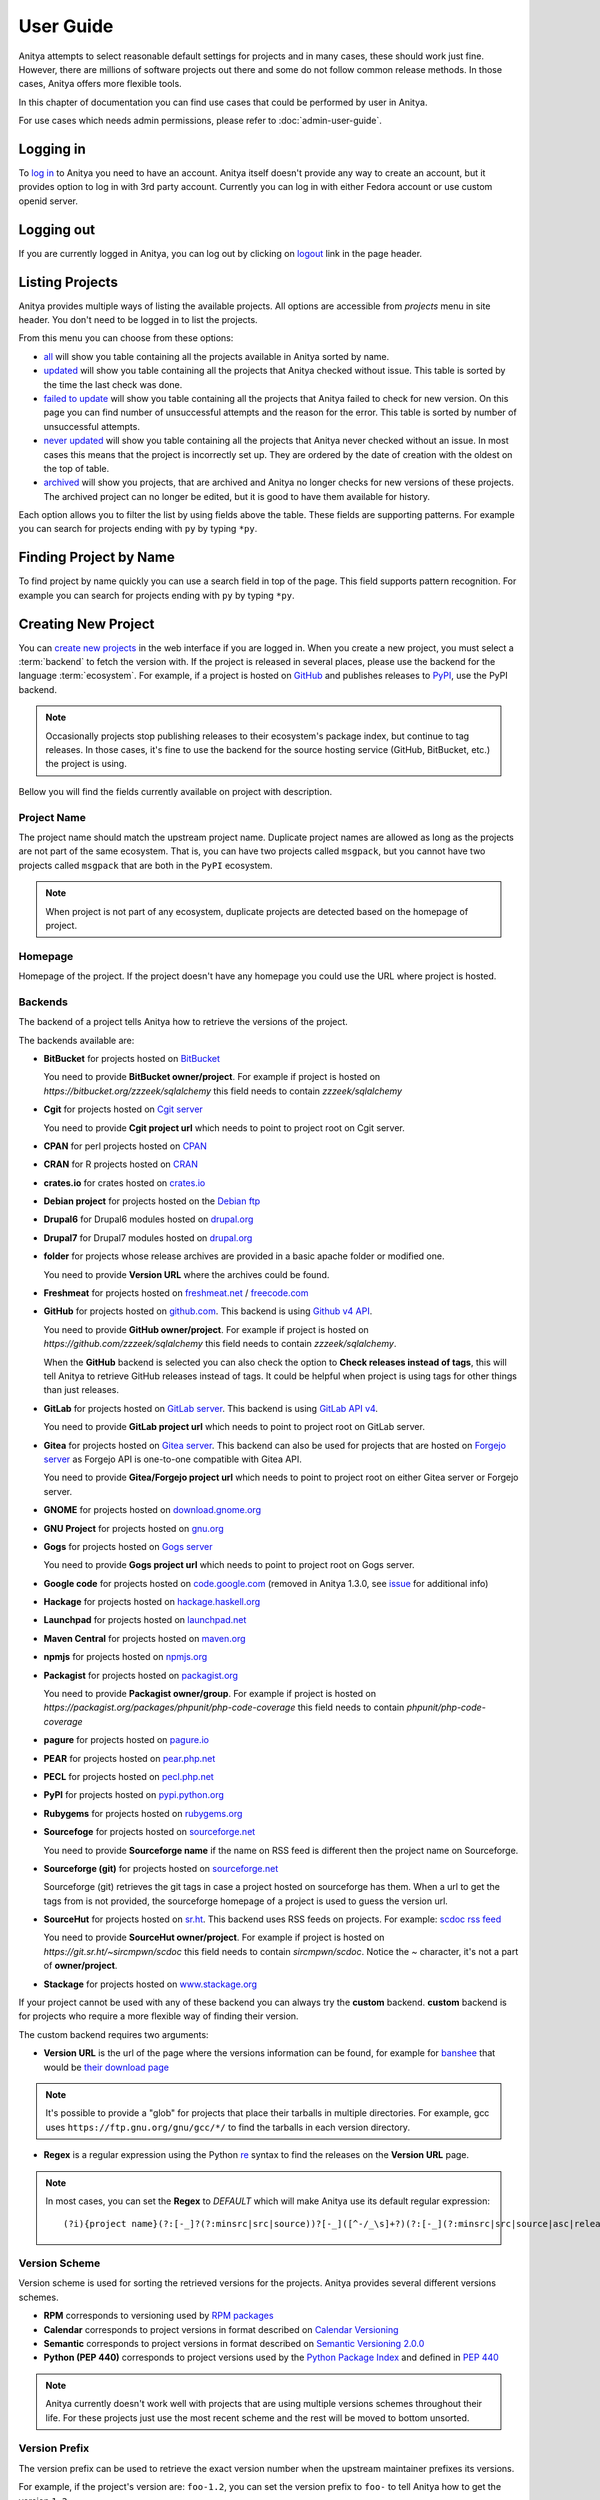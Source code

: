 ==========
User Guide
==========

Anitya attempts to select reasonable default settings for projects and in many
cases, these should work just fine. However, there are millions of software
projects out there and some do not follow common release methods. In those
cases, Anitya offers more flexible tools.

In this chapter of documentation you can find use cases that could be performed
by user in Anitya.

For use cases which needs admin permissions, please refer to :doc:`admin-user-guide`.


Logging in
==========

To `log in`_ to Anitya you need to have an account. Anitya itself doesn't provide
any way to create an account, but it provides option to log in with 3rd party
account. Currently you can log in with either Fedora account or use custom openid
server.


Logging out
===========

If you are currently logged in Anitya, you can log out by clicking on `logout`_
link in the page header.


Listing Projects
================

Anitya provides multiple ways of listing the available projects. All options
are accessible from *projects* menu in site header. You don't need to be logged
in to list the projects.

From this menu you can choose from these options:

* `all`_ will show you table containing all the projects available in Anitya
  sorted by name.
* `updated`_ will show you table containing all the projects that Anitya checked
  without issue. This table is sorted by the time the last check was done.
* `failed to update`_ will show you table containing all the projects that Anitya
  failed to check for new version. On this page you can find number of unsuccessful
  attempts and the reason for the error. This table is sorted by number of unsuccessful
  attempts.
* `never updated`_ will show you table containing all the projects that Anitya never
  checked without an issue. In most cases this means that the project is incorrectly
  set up. They are ordered by the date of creation with the oldest on the top of table.
* `archived`_ will show you projects, that are archived and Anitya no longer checks
  for new versions of these projects. The archived project can no longer be edited, but
  it is good to have them available for history.

Each option allows you to filter the list by using fields above the table. These
fields are supporting patterns. For example you can search for projects ending
with ``py`` by typing ``*py``.


Finding Project by Name
=======================

To find project by name quickly you can use a search field in top of the page.
This field supports pattern recognition. For example you can search for projects ending
with ``py`` by typing ``*py``.


.. _creating-project:

Creating New Project
====================

You can `create new projects`_ in the web interface if you are logged in.
When you create a new project, you must select a :term:`backend` to fetch
the version with. If the project is released in several places, please use
the backend for the language :term:`ecosystem`. For example, if a project is
hosted on `GitHub`_ and publishes releases to `PyPI`_, use the PyPI backend.

.. note::
    Occasionally projects stop publishing releases to their ecosystem's package
    index, but continue to tag releases. In those cases, it's fine to use the
    backend for the source hosting service (GitHub, BitBucket, etc.) the project
    is using.

Bellow you will find the fields currently available on project with description.


Project Name
------------

The project name should match the upstream project name. Duplicate project names
are allowed as long as the projects are not part of the same ecosystem. That is,
you can have two projects called ``msgpack``, but you cannot have two projects
called ``msgpack`` that are both in the ``PyPI`` ecosystem.

.. note::
    When project is not part of any ecosystem, duplicate projects are detected
    based on the homepage of project.


Homepage
--------

Homepage of the project. If the project doesn't have any homepage you could use the URL
where project is hosted.


Backends
--------

The backend of a project tells Anitya how to retrieve the versions of the
project.

The backends available are:

* **BitBucket** for projects hosted on `BitBucket <https://bitbucket.org>`_

  You need to provide **BitBucket owner/project**. For example if project is hosted on
  *https://bitbucket.org/zzzeek/sqlalchemy* this field needs to contain *zzzeek/sqlalchemy*

* **Cgit** for projects hosted on `Cgit server <https://git.zx2c4.com/cgit/about/>`_

  You need to provide **Cgit project url** which needs to point to project root on
  Cgit server.

* **CPAN** for perl projects hosted on `CPAN <https://www.cpan.org/>`_

* **CRAN** for R projects hosted on `CRAN <https://cran.r-project.org/>`_

* **crates.io** for crates hosted on `crates.io <https://crates.io/>`_

* **Debian project** for projects hosted on the
  `Debian ftp <http://ftp.debian.org/debian/pool/main/>`_

* **Drupal6** for Drupal6 modules hosted on
  `drupal.org <https://drupal.org/project/>`_

* **Drupal7** for Drupal7 modules hosted on
  `drupal.org <https://drupal.org/project/>`_

* **folder** for projects whose release archives are provided in a
  basic apache folder or modified one.

  You need to provide **Version URL** where the archives could be found.

* **Freshmeat** for projects hosted on
  `freshmeat.net <http://freshmeat.net/>`_ / `freecode.com <http://freecode.com/>`_

* **GitHub** for projects hosted on `github.com <https://github.com/>`_.
  This backend is using `Github v4 API <https://developer.github.com/v4/>`_.

  You need to provide **GitHub owner/project**. For example if project is hosted on
  *https://github.com/zzzeek/sqlalchemy* this field needs to contain *zzzeek/sqlalchemy*.

  When the **GitHub** backend is selected you can also check the option to **Check releases
  instead of tags**, this will tell Anitya to retrieve GitHub releases instead of tags.
  It could be helpful when project is using tags for other things than just releases.

* **GitLab** for projects hosted on
  `GitLab server <https://about.gitlab.com/>`_.
  This backend is using `GitLab API v4 <https://docs.gitlab.com/ee/api/README.html>`_.

  You need to provide **GitLab project url** which needs to point to project root on
  GitLab server.

* **Gitea** for projects hosted on
  `Gitea server <https://docs.gitea.com/>`_.
  This backend can also be used for projects that are hosted on 
  `Forgejo server <https://forgejo.org/>`_ as Forgejo API is one-to-one compatible with
  Gitea API.

  You need to provide **Gitea/Forgejo project url** which needs to point to project root on
  either Gitea server or Forgejo server.

* **GNOME** for projects hosted on
  `download.gnome.org <https://download.gnome.org/sources/>`_

* **GNU Project** for projects hosted on `gnu.org <https://www.gnu.org/software/>`_

* **Gogs** for projects hosted on `Gogs server <https://gogs.io/>`_

  You need to provide **Gogs project url** which needs to point to project root on
  Gogs server.
 
* **Google code** for projects hosted on
  `code.google.com <https://code.google.com/>`_
  (removed in Anitya 1.3.0, see `issue <https://github.com/fedora-infra/anitya/issues/1068>`_ for additional info)

* **Hackage** for projects hosted on
  `hackage.haskell.org <https://hackage.haskell.org/>`_

* **Launchpad** for projects hosted on
  `launchpad.net <https://launchpad.net/>`_

* **Maven Central** for projects hosted on
  `maven.org <https://search.maven.org/>`_

* **npmjs** for projects hosted on `npmjs.org <https://www.npmjs.org/>`_

* **Packagist** for projects hosted on
  `packagist.org <https://packagist.org/>`_

  You need to provide **Packagist owner/group**. For example if project is hosted on
  *https://packagist.org/packages/phpunit/php-code-coverage* this field needs to contain
  *phpunit/php-code-coverage*

* **pagure** for projects hosted on
  `pagure.io <https://pagure.io/>`_

* **PEAR** for projects hosted on
  `pear.php.net <https://pear.php.net/>`_

* **PECL** for projects hosted on
  `pecl.php.net <https://pecl.php.net/>`_

* **PyPI** for projects hosted on
  `pypi.python.org <https://pypi.python.org/pypi>`_

* **Rubygems** for projects hosted on
  `rubygems.org <https://rubygems.org/>`_

* **Sourcefoge** for projects hosted on
  `sourceforge.net <https://sourceforge.net/>`_

  You need to provide **Sourceforge name** if the name on RSS feed is different then the
  project name on Sourceforge.

* **Sourceforge (git)** for projects hosted on
  `sourceforge.net <https://sourceforge.net>`__

  Sourceforge (git) retrieves the git tags in case a project hosted on sourceforge has them.
  When a url to get the tags from is not provided, the sourceforge homepage of a project
  is used to guess the version url.

* **SourceHut** for projects hosted on `sr.ht <https://sr.ht/>`_.
  This backend uses RSS feeds on projects. For example:
  `scdoc rss feed <https://git.sr.ht/~sircmpwn/scdoc/refs/rss.xml>`_

  You need to provide **SourceHut owner/project**. For example if project is hosted on
  *https://git.sr.ht/~sircmpwn/scdoc* this field needs to contain *sircmpwn/scdoc*.
  Notice the *~* character, it's not a part of **owner/project**.

* **Stackage** for projects hosted on
  `www.stackage.org <https://www.stackage.org/>`_

If your project cannot be used with any of these backend you can always try
the **custom** backend. **custom** backend is for projects who require a more
flexible way of finding their version.

The custom backend requires two arguments:

* **Version URL** is the url of the page where the versions information can be
  found, for example for `banshee <http://banshee.fm/>`_
  that would be `their download page <http://banshee.fm/download/>`_

.. note::
    It's possible to provide a "glob" for projects that place their tarballs
    in multiple directories. For example, gcc uses
    ``https://ftp.gnu.org/gnu/gcc/*/`` to find the tarballs in each version
    directory.

* **Regex** is a regular expression using the Python `re`_ syntax to find the
  releases on the **Version URL** page.

.. note:: In most cases, you can set the **Regex** to `DEFAULT` which will
          make Anitya use its default regular expression:

          ::

             	(?i){project name}(?:[-_]?(?:minsrc|src|source))?[-_]([^-/_\s]+?)(?:[-_](?:minsrc|src|source|asc|release))?\.(?:tar|t[bglx]z|tbz2|zip)

.. _version-scheme:

Version Scheme
--------------

Version scheme is used for sorting the retrieved versions for the projects.
Anitya provides several different versions schemes.

* **RPM** corresponds to versioning used by `RPM packages <https://docs.fedoraproject.org/en-US/packaging-guidelines/Versioning/>`_ 

* **Calendar** corresponds to project versions in format described
  on `Calendar Versioning <https://calver.org/>`_

* **Semantic** corresponds to project versions in format described
  on `Semantic Versioning 2.0.0 <https://semver.org/>`_

* **Python (PEP 440)** corresponds to project versions used by
  the `Python Package Index <https://pypi.org/>`_
  and defined in `PEP 440 <https://www.python.org/dev/peps/pep-0440/#version-scheme>`_

.. note::
    Anitya currently doesn't work well with projects that are using multiple
    versions schemes throughout their life. For these projects just use the most
    recent scheme and the rest will be moved to bottom unsorted.


Version Prefix
--------------

The version prefix can be used to retrieve the exact version number when the
upstream maintainer prefixes its versions.

For example, if the project's version are: ``foo-1.2``, you can set the
version prefix to ``foo-`` to tell Anitya how to get the version ``1.2``.

You can specify multiple prefixes by separating them by ``;``. For example
``foo-;v`` will remove both ``foo-`` and ``v`` from retrieved versions.

.. note::
    It's common for projects to prefix their source control tags with a ``v`` when
    making a release. Anitya will automatically strip this from versions it finds.

More concrete examples:

* `junit <https://github.com/junit-team/junit/tags>`_ tags are of the form:
  ``r<version>``, to retrieve the version, one can set the version prefix
  to ``r``.

* `fdupes <https://github.com/adrianlopezroche/fdupes/tags>`_ tags are of
  the form ``fdupes-<version>``, for this project, the version prefix can
  be set to ``fdupes-``.


Pre-release filter
------------------

Sometimes the recognition of stable and unstable versions by :ref:`version-scheme` isn't
working for the project and in this field you can specify strings that will be considered
as unstable release.

For example, if the project's version are: ``1.2alpha``, you can set the
pre-release filter to ``alpha`` to tell Anitya to treat this release as unstable.

You can specify multiple filters by separating them by ``;``. For example
``alpha;beta`` will mark versions with ``alpha`` and ``beta`` as unstable.

.. note::
   This filter is applied after recognition of unstable versions by :ref:`version-scheme`.
   So the filter is not needed for cases where :ref:`version-scheme` is able to recognize
   unstable versions.


Version filter
--------------

Sometimes the upstream project is tagging things that aren't releases. For this case
you can use this field to specify which version shouldn't be retrieved by Anitya.

For example, if the project has tag ``xyz``, you can set the
version filter to ``xyz`` to tell Anitya to ignore this tag.

You can specify multiple filters by separating them by ``;``. For example
``notrelease;test`` will ignore versions with ``notrelease`` and ``test``.

.. note::
   This filter is not applied on version that is already retrieved, but if you
   create the filter and the admin deletes the version, it will not be retrieved
   again.


Regular Expressions
-------------------

Sometimes you need to use a custom regular expression to find the version
on a page. Anitya accepts user-defined regular expressions using the Python
`re`_ syntax. This option is only available when using **custom** backend.

The simplest way to check your regular expression is to open a python shell
and test it.

Below is an example on how it can be done::

  >>> url = 'http://www.opendx.org/download.html'
  >>>
  >>> import requests
  >>> import re
  >>> text = requests.get(url).text
  >>> re.findall('version.is ([\d]*)\.', text)
  [u'4']
  >>> re.findall('version.is ([\d\.-]*)\.', text)
  [u'4.4.4']

If you prefer graphical representation you can use
`Debuggex <https://www.debuggex.com/>`_.

The regular expression ``version.is ([\d\.]*)\.`` can then be provided to
anitya and used to find the new releases.

.. note::
    Only the captured groups are used as version, delimited by dot.
    For example: ``1_2_3`` could be captured by regular expression ``(\d)_(\d)_(\d)``.
    This will create version ``1.2.3``.


Check latest release on submit
------------------------------

This option will tell the Anitya to do a check for versions when the project is
submitted. In other case the project is scheduled and checked on next run check service,
this service is doing checks regularly multiple times a day.


Distro (optional)
-----------------

When creating a new project in Anitya you can specify distribution in which the project
could be found. You can select from distributions that are already available in Anitya
or you can create a new one later, see :ref:`creating-distribution`.


Package (optional)
------------------

If you selected the distribution you must write the package name under which the project
is known in distribution. For example python projects in Fedora distribution are prefixed
with ``python3-`` prefix, so the project *alembic* will be called ``python3-alembic`` in
Fedora. However the name of the project in Anitya should still be *alembic*.

.. note::
    You can add any number of distribution mappings as long as the mapping is unique in Anitya.

.. note::
    One project could be mapped against multiple packages in one distribution.


Test check
----------

You can test your changes before submitting by using the **Test check** button at the bottom
of the project form. This will take the current values from the fields and do a check for
new version with temporary project. This is very useful if you are doing multiple changes
and you are not sure of the output.


Editing Project
===============

You can edit any project in the web interface if you have logged in.
The editing of a project could be done from the project page by clicking
on button **Edit**.

The editing is very similar to creating a new project with the exception of optional
fields which are missing. For field reference please check :ref:`creating-project`.


.. _creating-distribution-mapping:

Creating New Distribution Mapping
=================================

To add a new mapping of the project to distribution you can use **Add new distribution mapping**
under the *Mappings* table on project page.

This opens a new page which allows you to add a new mapping for the distribution of your choice.


Distribution
------------

You can select from distributions that are already available in Anitya
or you can create a new one and add the mapping later, see :ref:`creating-distribution`
for how to create a new distribution.


Package name
------------

If you selected the distribution you must write the package name under which the project
is known in distribution. For example python projects in Fedora distribution are prefixed
with ``python3-`` prefix, so the project *alembic* will be called ``python3-alembic`` in
Fedora.


Editing Distribution Mapping
============================

To edit existing mapping of the project to distribution you can use **Edit** button beside
corresponding mapping in the *Mappings* table on project page.

This opens a new page which is similar to :ref:`creating-distribution-mapping` page.
See :ref:`creating-distribution-mapping` for more info about fields.


Flagging a Project
==================

If you find a project which contains bad version, is duplicate, or is no longer supported upstream,
you can flag this project. To flag a project you can use **Flag** button in top of the project
page. This will redirect you to *Flag project* form, where you need to provide a reason. The flagged
project will be later reviewed by admin user. 

.. _listing-distributions:

Listing Distributions
=====================

Anitya provides a way to look at all the distributions that Anitya knows about and that could be used
when working with project mapping. To list all the distributions just click on the `distros`_ link in
the header of page. This will show you a page with list of all the distributions sorted by name.


.. _creating-distribution:

Creating a New Distribution
===========================

If you are missing any distribution in Anitya you can add it. To add a new distribution first list the
existing distributions, see :ref:`listing-distributions`, and then click `Add a new distribution`_ button.
This will redirect you to a new page where you can fill out a distribution name and submit the new
distribution.

Obtaining an API Token
======================

If you need to communicate through API with Anitya (see :doc:`api` for more info) you will need
an API token for any operation that is changing data in Anitya. To obtain one, you need to
click on the `settings`_ link in page header. This will redirect you to your user settings page.
Here you can see your User Id, which could be needed by admin user for some use cases,
and API tokens. You can create a new token here, just provide some description (optional)
and click **Create API Token** button.

Removing an API Token
=====================

If you wish to remove an existing API token created for your account, you need to
click on the `settings`_ link in page header. This will redirect you to your user settings page.
Here you can see your User Id, which could be needed by admin user for some use cases,
and API tokens. You can remove a existing token here, just click **Remove API Token** button
beside the API token you want to remove.

Reporting Issues
================

You can report problems on our `issue tracker`_. The `source code`_ is also
available on GitHub. The development team hangs out in ``#fedora-apps`` on the
`libera <https://libera.chat/>`_ network. Please do stop by and say hello.

.. _log in: https://release-monitoring.org/login
.. _logout: https://release-monitoring.org/logout
.. _all: https://release-monitoring.org/projects
.. _updated: https://release-monitoring.org/projects/updates
.. _failed to update: https://release-monitoring.org/projects/updates/failed
.. _never updated: https://release-monitoring.org/projects/updates/never_updated
.. _archived: https://release-monitoring.org/projects/updates/archived
.. _distros: https://release-monitoring.org/distros
.. _settings: https://release-monitoring.org/settings
.. _Add a new distribution: https://release-monitoring.org/distro/add
.. _create new projects: https://release-monitoring.org/project/new
.. _GitHub: https://github.com/
.. _PyPI: https://pypi.python.org/
.. _re: https://docs.python.org/3/library/re.html
.. _issue tracker: https://github.com/fedora-infra/anitya/issues
.. _source code: https://github.com/fedora-infra/anitya
